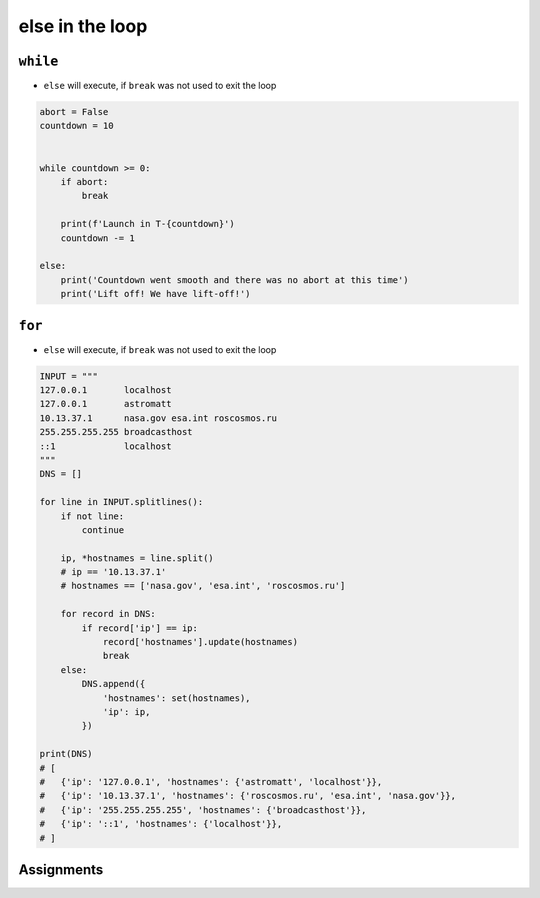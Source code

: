 ****************
else in the loop
****************


``while``
=========
* ``else`` will execute, if ``break`` was not used to exit the loop

.. code-block:: python

    abort = False
    countdown = 10


    while countdown >= 0:
        if abort:
            break

        print(f'Launch in T-{countdown}')
        countdown -= 1

    else:
        print('Countdown went smooth and there was no abort at this time')
        print('Lift off! We have lift-off!')


``for``
=======
* ``else`` will execute, if ``break`` was not used to exit the loop

.. code-block:: python

    INPUT = """
    127.0.0.1       localhost
    127.0.0.1       astromatt
    10.13.37.1      nasa.gov esa.int roscosmos.ru
    255.255.255.255 broadcasthost
    ::1             localhost
    """
    DNS = []

    for line in INPUT.splitlines():
        if not line:
            continue

        ip, *hostnames = line.split()
        # ip == '10.13.37.1'
        # hostnames == ['nasa.gov', 'esa.int', 'roscosmos.ru']

        for record in DNS:
            if record['ip'] == ip:
                record['hostnames'].update(hostnames)
                break
        else:
            DNS.append({
                'hostnames': set(hostnames),
                'ip': ip,
            })

    print(DNS)
    # [
    #   {'ip': '127.0.0.1', 'hostnames': {'astromatt', 'localhost'}},
    #   {'ip': '10.13.37.1', 'hostnames': {'roscosmos.ru', 'esa.int', 'nasa.gov'}},
    #   {'ip': '255.255.255.255', 'hostnames': {'broadcasthost'}},
    #   {'ip': '::1', 'hostnames': {'localhost'}},
    # ]

Assignments
===========

.. todo:: Create assignments
